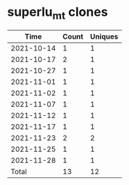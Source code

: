 * superlu_mt clones
|       Time |   Count | Uniques |
|------------+---------+---------|
| 2021-10-14 |       1 |       1 |
| 2021-10-17 |       2 |       1 |
| 2021-10-27 |       1 |       1 |
| 2021-11-01 |       1 |       1 |
| 2021-11-02 |       1 |       1 |
| 2021-11-07 |       1 |       1 |
| 2021-11-12 |       1 |       1 |
| 2021-11-17 |       1 |       1 |
| 2021-11-23 |       2 |       2 |
| 2021-11-25 |       1 |       1 |
| 2021-11-28 |       1 |       1 |
|------------+---------+---------|
| Total      |      13 |      12 |
